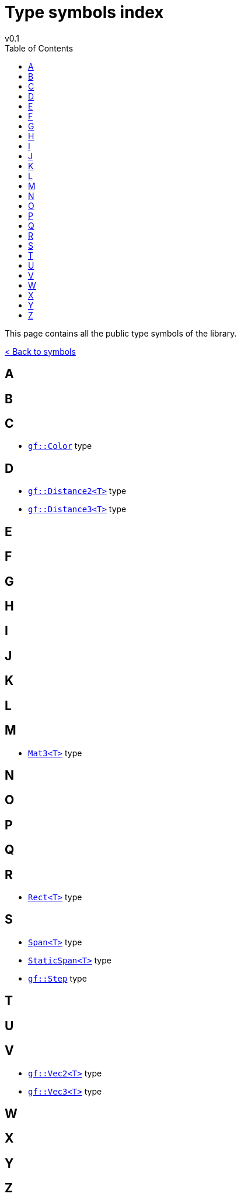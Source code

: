 = Type symbols index
v0.1
:toc: right
:toclevels: 3
:homepage: https://gamedevframework.github.io/
:stem: latexmath
:source-highlighter: rouge
:source-language: c++
:rouge-style: thankful_eyes
:sectanchors:
:xrefstyle: full
:nofooter:
:docinfo: shared-head
:icons: font

This page contains all the public type symbols of the library.

xref:symbols.adoc[< Back to symbols]

== A

== B

== C

- xref:Color.adoc[`gf::Color`] type

== D

- xref:core_vec.adoc#_distance2[`gf::Distance2<T>`] type
- xref:core_vec.adoc#_distance3[`gf::Distance3<T>`] type

== E

== F

== G

== H

== I

== J

== K

== L

== M

- xref:Mat3.adoc[`Mat3<T>`] type

== N

== O

== P

== Q

== R

- xref:Rect.adoc[`Rect<T>`] type

== S

- xref:Span.adoc[`Span<T>`] type
- xref:StaticSpan.adoc[`StaticSpan<T>`] type
- xref:core_math.adoc#_step[`gf::Step`] type

== T

== U

== V

- xref:Vec2.adoc[`gf::Vec2<T>`] type
- xref:Vec3.adoc[`gf::Vec3<T>`] type

== W

== X

== Y

== Z

